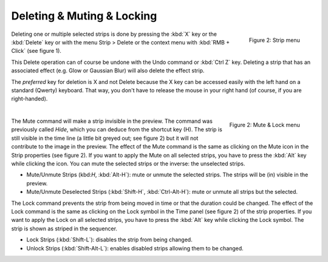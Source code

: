 Deleting & Muting & Locking
---------------------------

.. figure:: img/delete.svg
   :alt: Strip menu
   :scale: 50%
   :align: right

   Figure 2: Strip menu
Deleting one or multiple selected strips is done by pressing the :kbd:`X` key or the :kbd:`Delete` key or with the menu Strip > Delete or the context menu with :kbd:`RMB + Click` (see figure 1).

This Delete operation can of course be undone with the Undo command or :kbd:`Ctrl Z` key. Deleting a strip that has an associated effect (e.g. Glow or Gaussian Blur) will also delete the effect strip.

The *preferred* key for deletion is X and not Delete because the X key can be accessed easily with the left hand on a standard (Qwerty) keyboard. That way, you don't have to release the mouse in your right hand (of course, if you are right-handed).

|

.. figure:: img/mute-lock.svg
   :alt: Mute-lock menu
   :align: right

   Figure 2: Mute & Lock menu

The Mute command will make a strip invisible in the preview. The command was previously called *Hide*, which you can deduce from the shortcut key (H). The strip is still visible in the time line (a little bit greyed out; see figure 2) but it will not contribute to the image in the preview. The effect of the Mute command is the same as clicking on the Mute icon in the Strip properties (see figure 2). If you want to apply the Mute on all selected strips, you have to press the :kbd:`Alt` key while clicking the icon. You can mute the selected strips or the inverse: the unselected strips.

- Mute/Unmute Strips (kbd:`H`, :kbd:`Alt-H`): mute or unmute the selected strips. The strips will be (in) visible in the preview.
- Mute/Unmute Deselected Strips (:kbd:`Shift-H`, :kbd:`Ctrl-Alt-H`): mute or unmute all strips but the selected.

The Lock command prevents the strip from being moved in time or that the duration could be changed. The effect of the Lock command is the same as clicking on the Lock symbol in the Time panel (see figure 2) of the strip properties. If you want to apply the Lock on all selected strips, you have to press the :kbd:`Alt` key while clicking the Lock symbol. The strip is shown as striped in the sequencer.

- Lock Strips (:kbd:`Shift-L`): disables the strip from being changed.
- Unlock Strips (:kbd:`Shift-Alt-L`): enables disabled strips allowing them to be changed.